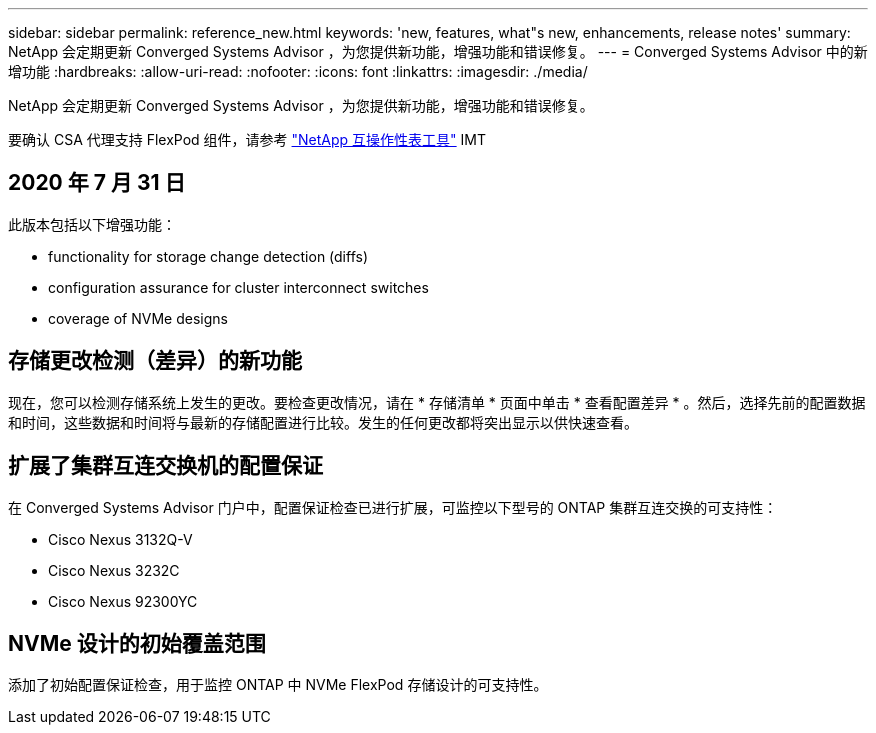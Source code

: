 ---
sidebar: sidebar 
permalink: reference_new.html 
keywords: 'new, features, what"s new, enhancements, release notes' 
summary: NetApp 会定期更新 Converged Systems Advisor ，为您提供新功能，增强功能和错误修复。 
---
= Converged Systems Advisor 中的新增功能
:hardbreaks:
:allow-uri-read: 
:nofooter: 
:icons: font
:linkattrs: 
:imagesdir: ./media/


[role="lead"]
NetApp 会定期更新 Converged Systems Advisor ，为您提供新功能，增强功能和错误修复。

要确认 CSA 代理支持 FlexPod 组件，请参考 http://mysupport.netapp.com/matrix["NetApp 互操作性表工具"^] IMT



== 2020 年 7 月 31 日

此版本包括以下增强功能：

*  functionality for storage change detection (diffs)
*  configuration assurance for cluster interconnect switches
*  coverage of NVMe designs




== 存储更改检测（差异）的新功能

现在，您可以检测存储系统上发生的更改。要检查更改情况，请在 * 存储清单 * 页面中单击 * 查看配置差异 * 。然后，选择先前的配置数据和时间，这些数据和时间将与最新的存储配置进行比较。发生的任何更改都将突出显示以供快速查看。



== 扩展了集群互连交换机的配置保证

在 Converged Systems Advisor 门户中，配置保证检查已进行扩展，可监控以下型号的 ONTAP 集群互连交换的可支持性：

* Cisco Nexus 3132Q-V
* Cisco Nexus 3232C
* Cisco Nexus 92300YC




== NVMe 设计的初始覆盖范围

添加了初始配置保证检查，用于监控 ONTAP 中 NVMe FlexPod 存储设计的可支持性。
